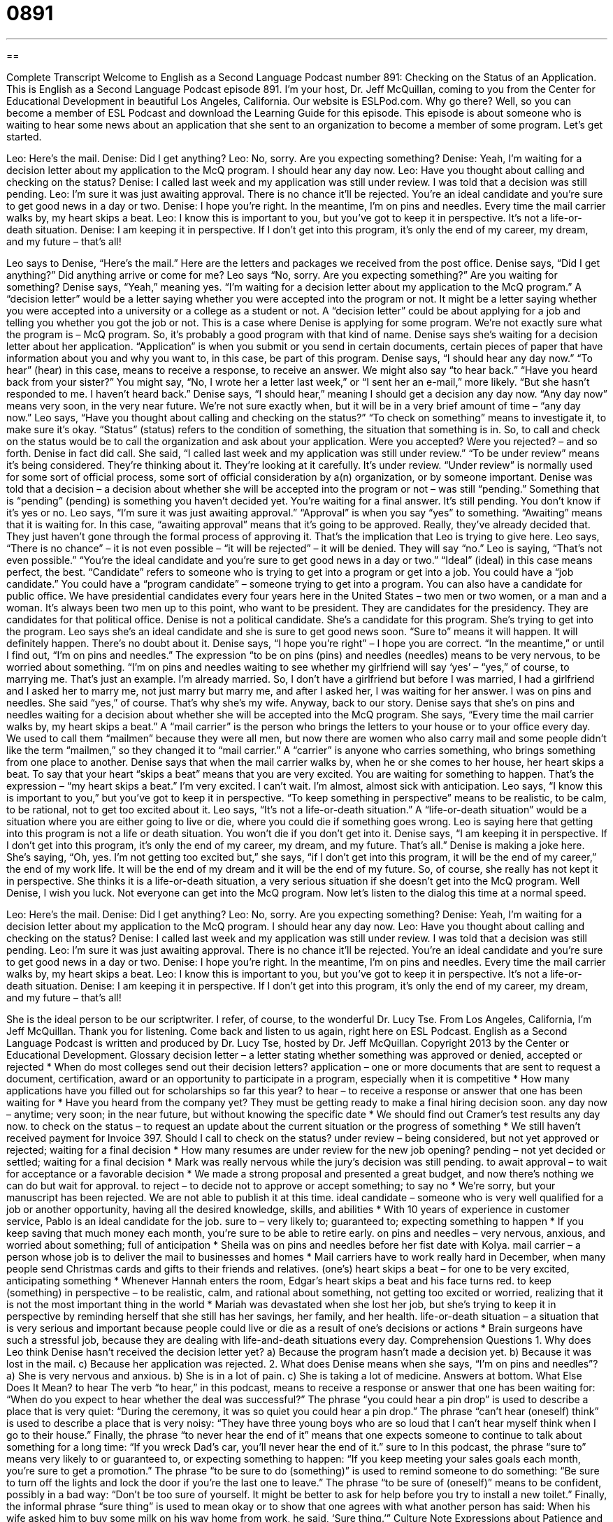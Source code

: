 = 0891
:toc: left
:toclevels: 3
:sectnums:
:stylesheet: ../../../myAdocCss.css

'''

== 

Complete Transcript
Welcome to English as a Second Language Podcast number 891: Checking on the Status of an Application.
This is English as a Second Language Podcast episode 891. I'm your host, Dr. Jeff McQuillan, coming to you from the Center for Educational Development in beautiful Los Angeles, California.
Our website is ESLPod.com. Why go there? Well, so you can become a member of ESL Podcast and download the Learning Guide for this episode.
This episode is about someone who is waiting to hear some news about an application that she sent to an organization to become a member of some program. Let’s get started.
[start of dialog]
Leo: Here’s the mail.
Denise: Did I get anything?
Leo: No, sorry. Are you expecting something?
Denise: Yeah, I’m waiting for a decision letter about my application to the McQ program. I should hear any day now.
Leo: Have you thought about calling and checking on the status?
Denise: I called last week and my application was still under review. I was told that a decision was still pending.
Leo: I’m sure it was just awaiting approval. There is no chance it’ll be rejected. You’re an ideal candidate and you’re sure to get good news in a day or two.
Denise: I hope you’re right. In the meantime, I’m on pins and needles. Every time the mail carrier walks by, my heart skips a beat.
Leo: I know this is important to you, but you’ve got to keep it in perspective. It’s not a life-or-death situation.
Denise: I am keeping it in perspective. If I don’t get into this program, it’s only the end of my career, my dream, and my future – that’s all!
[end of dialog]
Leo says to Denise, “Here's the mail.” Here are the letters and packages we received from the post office. Denise says, “Did I get anything?” Did anything arrive or come for me? Leo says “No, sorry. Are you expecting something?” Are you waiting for something? Denise says, “Yeah,” meaning yes. “I'm waiting for a decision letter about my application to the McQ program.” A “decision letter” would be a letter saying whether you were accepted into the program or not. It might be a letter saying whether you were accepted into a university or a college as a student or not. A “decision letter” could be about applying for a job and telling you whether you got the job or not. This is a case where Denise is applying for some program. We’re not exactly sure what the program is – McQ program. So, it’s probably a good program with that kind of name. Denise says she's waiting for a decision letter about her application. “Application” is when you submit or you send in certain documents, certain pieces of paper that have information about you and why you want to, in this case, be part of this program.
Denise says, “I should hear any day now.” “To hear” (hear) in this case, means to receive a response, to receive an answer. We might also say “to hear back.” “Have you heard back from your sister?” You might say, “No, I wrote her a letter last week,” or “I sent her an e-mail,” more likely. “But she hasn't responded to me. I haven’t heard back.” Denise says, “I should hear,” meaning I should get a decision any day now. “Any day now” means very soon, in the very near future. We’re not sure exactly when, but it will be in a very brief amount of time – “any day now.” Leo says, “Have you thought about calling and checking on the status?” “To check on something” means to investigate it, to make sure it's okay. “Status” (status) refers to the condition of something, the situation that something is in. So, to call and check on the status would be to call the organization and ask about your application. Were you accepted? Were you rejected? – and so forth.
Denise in fact did call. She said, “I called last week and my application was still under review.” “To be under review” means it's being considered. They’re thinking about it. They’re looking at it carefully. It's under review. “Under review” is normally used for some sort of official process, some sort of official consideration by a(n) organization, or by someone important. Denise was told that a decision – a decision about whether she will be accepted into the program or not – was still “pending.” Something that is “pending” (pending) is something you haven't decided yet. You're waiting for a final answer. It's still pending. You don't know if it's yes or no. Leo says, “I'm sure it was just awaiting approval.” “Approval” is when you say “yes” to something. “Awaiting” means that it is waiting for. In this case, “awaiting approval” means that it's going to be approved. Really, they've already decided that. They just haven't gone through the formal process of approving it. That's the implication that Leo is trying to give here. Leo says, “There is no chance” – it is not even possible – “it will be rejected” – it will be denied. They will say “no.” Leo is saying, “That’s not even possible.” “You're the ideal candidate and you're sure to get good news in a day or two.” “Ideal” (ideal) in this case means perfect, the best. “Candidate” refers to someone who is trying to get into a program or get into a job. You could have a “job candidate.” You could have a “program candidate” – someone trying to get into a program. You can also have a candidate for public office. We have presidential candidates every four years here in the United States – two men or two women, or a man and a woman. It's always been two men up to this point, who want to be president. They are candidates for the presidency. They are candidates for that political office.
Denise is not a political candidate. She's a candidate for this program. She's trying to get into the program. Leo says she's an ideal candidate and she is sure to get good news soon. “Sure to” means it will happen. It will definitely happen. There's no doubt about it. Denise says, “I hope you're right” – I hope you are correct. “In the meantime,” or until I find out, “I'm on pins and needles.” The expression “to be on pins (pins) and needles (needles) means to be very nervous, to be worried about something. “I'm on pins and needles waiting to see whether my girlfriend will say ‘yes’ – “yes,” of course, to marrying me. That’s just an example. I'm already married. So, I don't have a girlfriend but before I was married, I had a girlfriend and I asked her to marry me, not just marry but marry me, and after I asked her, I was waiting for her answer. I was on pins and needles. She said “yes,” of course. That's why she's my wife.
Anyway, back to our story. Denise says that she's on pins and needles waiting for a decision about whether she will be accepted into the McQ program. She says, “Every time the mail carrier walks by, my heart skips a beat.” A “mail carrier” is the person who brings the letters to your house or to your office every day. We used to call them “mailmen” because they were all men, but now there are women who also carry mail and some people didn't like the term “mailmen,” so they changed it to “mail carrier.” A “carrier” is anyone who carries something, who brings something from one place to another. Denise says that when the mail carrier walks by, when he or she comes to her house, her heart skips a beat. To say that your heart “skips a beat” means that you are very excited. You are waiting for something to happen. That's the expression – “my heart skips a beat.” I'm very excited. I can't wait. I'm almost, almost sick with anticipation. Leo says, “I know this is important to you,” but you've got to keep it in perspective. “To keep something in perspective” means to be realistic, to be calm, to be rational, not to get too excited about it.
Leo says, “It's not a life-or-death situation.” A “life-or-death situation” would be a situation where you are either going to live or die, where you could die if something goes wrong. Leo is saying here that getting into this program is not a life or death situation. You won't die if you don't get into it. Denise says, “I am keeping it in perspective. If I don't get into this program, it's only the end of my career, my dream, and my future. That's all.” Denise is making a joke here. She’s saying, “Oh, yes. I'm not getting too excited but,” she says, “if I don't get into this program, it will be the end of my career,” the end of my work life. It will be the end of my dream and it will be the end of my future. So, of course, she really has not kept it in perspective. She thinks it is a life-or-death situation, a very serious situation if she doesn't get into the McQ program. Well Denise, I wish you luck. Not everyone can get into the McQ program.
Now let’s listen to the dialog this time at a normal speed.
[start of dialog]
Leo: Here’s the mail.
Denise: Did I get anything?
Leo: No, sorry. Are you expecting something?
Denise: Yeah, I’m waiting for a decision letter about my application to the McQ program. I should hear any day now.
Leo: Have you thought about calling and checking on the status?
Denise: I called last week and my application was still under review. I was told that a decision was still pending.
Leo: I’m sure it was just awaiting approval. There is no chance it’ll be rejected. You’re an ideal candidate and you’re sure to get good news in a day or two.
Denise: I hope you’re right. In the meantime, I’m on pins and needles. Every time the mail carrier walks by, my heart skips a beat.
Leo: I know this is important to you, but you’ve got to keep it in perspective. It’s not a life-or-death situation.
Denise: I am keeping it in perspective. If I don’t get into this program, it’s only the end of my career, my dream, and my future – that’s all!
[end of dialog]
She is the ideal person to be our scriptwriter. I refer, of course, to the wonderful Dr. Lucy Tse.
From Los Angeles, California, I'm Jeff McQuillan. Thank you for listening. Come back and listen to us again, right here on ESL Podcast.
English as a Second Language Podcast is written and produced by Dr. Lucy Tse, hosted by Dr. Jeff McQuillan. Copyright 2013 by the Center or Educational Development.
Glossary
decision letter – a letter stating whether something was approved or denied, accepted or rejected
* When do most colleges send out their decision letters?
application – one or more documents that are sent to request a document, certification, award or an opportunity to participate in a program, especially when it is competitive
* How many applications have you filled out for scholarships so far this year?
to hear – to receive a response or answer that one has been waiting for
* Have you heard from the company yet? They must be getting ready to make a final hiring decision soon.
any day now – anytime; very soon; in the near future, but without knowing the specific date
* We should find out Cramer’s test results any day now.
to check on the status – to request an update about the current situation or the progress of something
* We still haven’t received payment for Invoice 397. Should I call to check on the status?
under review – being considered, but not yet approved or rejected; waiting for a final decision
* How many resumes are under review for the new job opening?
pending – not yet decided or settled; waiting for a final decision
* Mark was really nervous while the jury’s decision was still pending.
to await approval – to wait for acceptance or a favorable decision
* We made a strong proposal and presented a great budget, and now there’s nothing we can do but wait for approval.
to reject – to decide not to approve or accept something; to say no
* We’re sorry, but your manuscript has been rejected. We are not able to publish it at this time.
ideal candidate – someone who is very well qualified for a job or another opportunity, having all the desired knowledge, skills, and abilities
* With 10 years of experience in customer service, Pablo is an ideal candidate for the job.
sure to – very likely to; guaranteed to; expecting something to happen
* If you keep saving that much money each month, you’re sure to be able to retire early.
on pins and needles – very nervous, anxious, and worried about something; full of anticipation
* Sheila was on pins and needles before her fist date with Kolya.
mail carrier – a person whose job is to deliver the mail to businesses and homes
* Mail carriers have to work really hard in December, when many people send Christmas cards and gifts to their friends and relatives.
(one’s) heart skips a beat – for one to be very excited, anticipating something
* Whenever Hannah enters the room, Edgar’s heart skips a beat and his face turns red.
to keep (something) in perspective – to be realistic, calm, and rational about something, not getting too excited or worried, realizing that it is not the most important thing in the world
* Mariah was devastated when she lost her job, but she’s trying to keep it in perspective by reminding herself that she still has her savings, her family, and her health.
life-or-death situation – a situation that is very serious and important because people could live or die as a result of one’s decisions or actions
* Brain surgeons have such a stressful job, because they are dealing with life-and-death situations every day.
Comprehension Questions
1. Why does Leo think Denise hasn’t received the decision letter yet?
a) Because the program hasn’t made a decision yet.
b) Because it was lost in the mail.
c) Because her application was rejected.
2. What does Denise means when she says, “I’m on pins and needles”?
a) She is very nervous and anxious.
b) She is in a lot of pain.
c) She is taking a lot of medicine.
Answers at bottom.
What Else Does It Mean?
to hear
The verb “to hear,” in this podcast, means to receive a response or answer that one has been waiting for: “When do you expect to hear whether the deal was successful?” The phrase “you could hear a pin drop” is used to describe a place that is very quiet: “During the ceremony, it was so quiet you could hear a pin drop.” The phrase “can’t hear (oneself) think” is used to describe a place that is very noisy: “They have three young boys who are so loud that I can’t hear myself think when I go to their house.” Finally, the phrase “to never hear the end of it” means that one expects someone to continue to talk about something for a long time: “If you wreck Dad’s car, you’ll never hear the end of it.”
sure to
In this podcast, the phrase “sure to” means very likely to or guaranteed to, or expecting something to happen: “If you keep meeting your sales goals each month, you’re sure to get a promotion.” The phrase “to be sure to do (something)” is used to remind someone to do something: “Be sure to turn off the lights and lock the door if you’re the last one to leave.” The phrase “to be sure of (oneself)” means to be confident, possibly in a bad way: “Don’t be too sure of yourself. It might be better to ask for help before you try to install a new toilet.” Finally, the informal phrase “sure thing” is used to mean okay or to show that one agrees with what another person has said: When his wife asked him to buy some milk on his way home from work, he said, ‘Sure thing.’”
Culture Note
Expressions about Patience and Waiting
American English has many “expressions” (idioms; phrases) about “patience” (the ability to wait without becoming upset) and waiting. For example, “Patience is a virtue” means that the ability to wait for things without becoming upset or annoyed is a “virtue” (a very good, respected, and admired quality). If someone is becoming impatient, another person might say “Patience is a virtue” to try to tell that person to calm down.
The phrase “The squeaky wheel gets the grease” has the opposite meaning and is used to tell someone to not be too patient and instead make sure that someone asks for what he or she needs or is waiting for. A “squeaky” wheel is a wheel that makes a lot of noise. “Grease” is fat or oil, and is put on a squeaky wheel so that it stops making noise. The phrase “The squeaky wheel gets the grease” means that sometimes people need to complain or ask about something, or else nobody will pay attention to their needs.
The phrase “A watched pot never boils” describes how waiting can be more difficult when we are focusing on waiting. A watched pot, or a pot that we are looking at, seems to take a very long time to make water “boil” (for water to become very hot, so that large bubbles form on the surface). If we don’t pay attention to the pot and instead become involved in some other activity, the water seems to boil more quickly. So the phrase “A watched pot never boils” might be used to advise someone to become involved in some other project or activity as a distraction while waiting for something else to happen.
Comprehension Answers
1 - a
2 - a